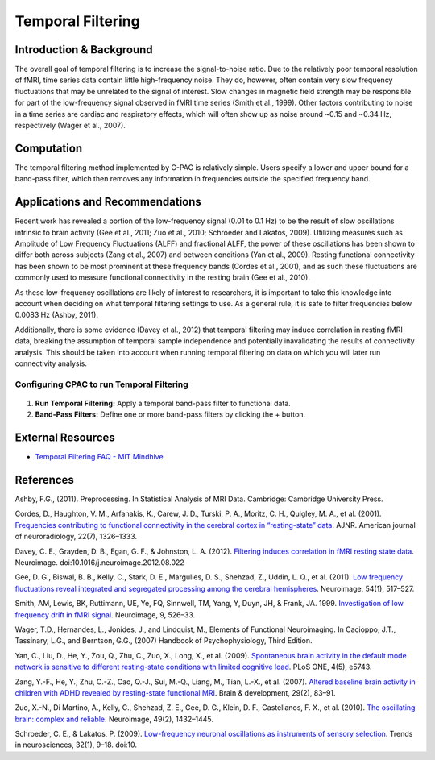 Temporal Filtering
------------------

Introduction & Background
^^^^^^^^^^^^^^^^^^^^^^^^^
The overall goal of temporal filtering is to increase the signal-to-noise ratio. Due to the relatively poor temporal resolution of fMRI, time series data contain little high-frequency noise. They do, however, often contain very slow frequency fluctuations that may be unrelated to the signal of interest. Slow changes in magnetic field strength may be responsible for part of the low-frequency signal observed in fMRI time series (Smith et al., 1999). Other factors contributing to noise in a time series are cardiac and respiratory effects, which will often show up as noise around ~0.15 and ~0.34 Hz, respectively (Wager et al., 2007).

Computation
^^^^^^^^^^^
The temporal filtering method implemented by C-PAC is relatively simple. Users specify a lower and upper bound for a band-pass filter, which then removes any information in frequencies outside the specified frequency band.

Applications and Recommendations
^^^^^^^^^^^^^^^^^^^^^^^^^^^^^^^^
Recent work has revealed a portion of the low-frequency signal (0.01 to 0.1 Hz) to be the result of slow oscillations intrinsic to brain activity (Gee et al., 2011; Zuo et al., 2010; Schroeder and Lakatos, 2009). Utilizing measures such as Amplitude of Low Frequency Fluctuations (ALFF) and fractional ALFF, the power of these oscillations has been shown to differ both across subjects (Zang et al., 2007) and between conditions (Yan et al., 2009). Resting functional connectivity has been shown to be most prominent at these frequency bands (Cordes et al., 2001), and as such these fluctuations are commonly used to measure functional connectivity in the resting brain (Gee et al., 2010). 

As these low-frequency oscillations are likely of interest to researchers, it is important to take this knowledge into account when deciding on what temporal filtering settings to use. As a general rule, it is safe to filter frequencies below 0.0083 Hz (Ashby, 2011).

Additionally, there is some evidence (Davey et al., 2012) that temporal filtering may induce correlation in resting fMRI data, breaking the assumption of temporal sample independence and potentially inavalidating the results of connectivity analysis. This should be taken into account when running temporal filtering on data on which you will later run connectivity analysis.

Configuring CPAC to run Temporal Filtering
""""""""""""""""""""""""""""""""""""""""""
.. figure:: /images/gui/tf_gui.png

#. **Run Temporal Filtering:** Apply a temporal band-pass filter to functional data.

#. **Band-Pass Filters:** Define one or more band-pass filters by clicking the + button.

External Resources
^^^^^^^^^^^^^^^^^^

* `Temporal Filtering FAQ - MIT Mindhive <http://mindhive.mit.edu/node/116>`_

References
^^^^^^^^^^
Ashby, F.G., (2011). Preprocessing. In Statistical Analysis of MRI Data. Cambridge: Cambridge University Press.

Cordes, D., Haughton, V. M., Arfanakis, K., Carew, J. D., Turski, P. A., Moritz, C. H., Quigley, M. A., et al. (2001). `Frequencies contributing to functional connectivity in the cerebral cortex in “resting-state” data <http://www.ajnr.org/content/22/7/1326.long>`_. AJNR. American journal of neuroradiology, 22(7), 1326–1333.

Davey, C. E., Grayden, D. B., Egan, G. F., & Johnston, L. A. (2012). `Filtering induces correlation in fMRI resting state data <http://www.ncbi.nlm.nih.gov/pubmed/22939874>`_. Neuroimage. doi:10.1016/j.neuroimage.2012.08.022

Gee, D. G., Biswal, B. B., Kelly, C., Stark, D. E., Margulies, D. S., Shehzad, Z., Uddin, L. Q., et al. (2011). `Low frequency fluctuations reveal integrated and segregated processing among the cerebral hemispheres <http://www.ncbi.nlm.nih.gov/pmc/articles/PMC3134281/>`_. Neuroimage, 54(1), 517–527.

Smith, AM, Lewis, BK, Ruttimann, UE, Ye, FQ, Sinnwell, TM, Yang, Y, Duyn, JH, & Frank, JA. 1999. `Investigation of low frequency drift in fMRI signal <http://www.ncbi.nlm.nih.gov/pubmed/10329292>`_. Neuroimage, 9, 526–33.

Wager, T.D., Hernandes, L., Jonides, J., and Lindquist, M., Elements of Functional Neuroimaging. In Cacioppo, J.T., Tassinary, L.G., and Berntson, G.G., (2007) Handbook of Psychophysiology, Third Edition.

Yan, C., Liu, D., He, Y., Zou, Q., Zhu, C., Zuo, X., Long, X., et al. (2009). `Spontaneous brain activity in the default mode network is sensitive to different resting-state conditions with limited cognitive load <http://www.plosone.org/article/info:doi/10.1371/journal.pone.0005743>`_. PLoS ONE, 4(5), e5743. 

Zang, Y.-F., He, Y., Zhu, C.-Z., Cao, Q.-J., Sui, M.-Q., Liang, M., Tian, L.-X., et al. (2007). `Altered baseline brain activity in children with ADHD revealed by resting-state functional MRI <http://nlpr-web.ia.ac.cn/2007papers/gjkw/gk38.pdf>`_. Brain & development, 29(2), 83–91. 

Zuo, X.-N., Di Martino, A., Kelly, C., Shehzad, Z. E., Gee, D. G., Klein, D. F., Castellanos, F. X., et al. (2010). `The oscillating brain: complex and reliable <http://www.ncbi.nlm.nih.gov/pmc/articles/PMC2856476/>`_. Neuroimage, 49(2), 1432–1445.

Schroeder, C. E., & Lakatos, P. (2009). `Low-frequency neuronal oscillations as instruments of sensory selection <http://www.ncbi.nlm.nih.gov/pmc/articles/PMC2990947/>`_. Trends in neurosciences, 32(1), 9–18. doi:10.








